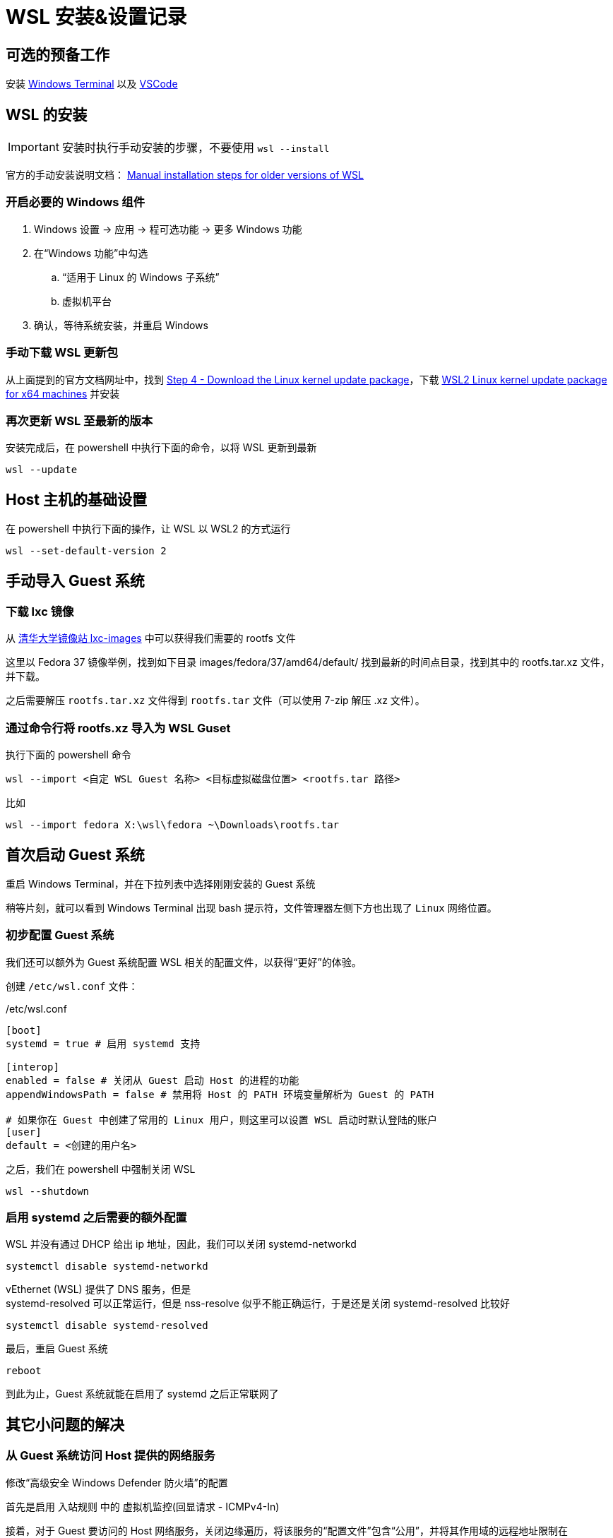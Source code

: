 = WSL 安装&设置记录

== 可选的预备工作

安装 link:https://aka.ms/terminal[Windows Terminal] 以及 link:https://code.visualstudio.com/[VSCode]

== WSL 的安装

[IMPORTANT]
====
安装时执行手动安装的步骤，不要使用 `wsl --install`
====

官方的手动安装说明文档： link:https://learn.microsoft.com/en-us/windows/wsl/install-manual[Manual installation steps for older versions of WSL]

=== 开启必要的 Windows 组件

. Windows 设置 -> 应用 -> 程可选功能 -> 更多 Windows 功能
. 在“Windows 功能”中勾选
.. “适用于 Linux 的 Windows 子系统”
.. 虚拟机平台
. 确认，等待系统安装，并重启 Windows

=== 手动下载 WSL 更新包

从上面提到的官方文档网址中，找到 link:https://learn.microsoft.com/en-us/windows/wsl/install-manual#step-4---download-the-linux-kernel-update-package[Step 4 - Download the Linux kernel update package]，下载 link:https://wslstorestorage.blob.core.windows.net/wslblob/wsl_update_x64.msi[WSL2 Linux kernel update package for x64 machines] 并安装

=== 再次更新 WSL 至最新的版本

安装完成后，在 powershell 中执行下面的命令，以将 WSL 更新到最新

[source, powershell]
----
wsl --update
----

== Host 主机的基础设置

在 powershell 中执行下面的操作，让 WSL 以 WSL2 的方式运行

[source, powershell]
----
wsl --set-default-version 2
----

== 手动导入 Guest 系统

=== 下载 lxc 镜像

从 link:https://mirrors4.tuna.tsinghua.edu.cn/help/lxc-images/[清华大学镜像站 lxc-images] 中可以获得我们需要的 rootfs 文件

这里以 Fedora 37 镜像举例，找到如下目录 images/fedora/37/amd64/default/ 找到最新的时间点目录，找到其中的 rootfs.tar.xz 文件，并下载。

之后需要解压 `rootfs.tar.xz` 文件得到 `rootfs.tar` 文件（可以使用 7-zip 解压 .xz 文件）。

=== 通过命令行将 rootfs.xz 导入为 WSL Guset

执行下面的 powershell 命令

[source, powershell]
----
wsl --import <自定 WSL Guest 名称> <目标虚拟磁盘位置> <rootfs.tar 路径>
----

比如

[source, powershell]
----
wsl --import fedora X:\wsl\fedora ~\Downloads\rootfs.tar
----

== 首次启动 Guest 系统

重启 Windows Terminal，并在下拉列表中选择刚刚安装的 Guest 系统

稍等片刻，就可以看到 Windows Terminal 出现 bash 提示符，文件管理器左侧下方也出现了 `Linux` 网络位置。

=== 初步配置 Guest 系统

我们还可以额外为 Guest 系统配置 WSL 相关的配置文件，以获得“更好”的体验。

创建 `/etc/wsl.conf` 文件：

[source, conf]
./etc/wsl.conf
----
[boot]
systemd = true # 启用 systemd 支持

[interop]
enabled = false # 关闭从 Guest 启动 Host 的进程的功能
appendWindowsPath = false # 禁用将 Host 的 PATH 环境变量解析为 Guest 的 PATH

# 如果你在 Guest 中创建了常用的 Linux 用户，则这里可以设置 WSL 启动时默认登陆的账户
[user]
default = <创建的用户名>
----

之后，我们在 powershell 中强制关闭 WSL

[source, powershell]
----
wsl --shutdown
----

=== 启用 systemd 之后需要的额外配置

WSL 并没有通过 DHCP 给出 ip 地址，因此，我们可以关闭 systemd-networkd

[source, sh]
----
systemctl disable systemd-networkd
----

vEthernet (WSL) 提供了 DNS 服务，但是 +
systemd-resolved 可以正常运行，但是 nss-resolve 似乎不能正确运行，于是还是关闭 systemd-resolved 比较好

[source, sh]
----
systemctl disable systemd-resolved
----

最后，重启 Guest 系统

[source, sh]
----
reboot
----

到此为止，Guest 系统就能在启用了 systemd 之后正常联网了

== 其它小问题的解决

=== 从 Guest 系统访问 Host 提供的网络服务

修改“高级安全 Windows Defender 防火墙”的配置

首先是启用 入站规则 中的 虚拟机监控(回显请求 - ICMPv4-In)

接着，对于 Guest 要访问的 Host 网络服务，关闭边缘遍历，将该服务的“配置文件”包含“公用”，并将其作用域的远程地址限制在 172.16.0.0/12

=== fedora 镜像默认无 man 帮助文件

如下注释 /etc/dnf/dnf.conf 中的下面这行

[source, conf]
./etc/dnf/dnf.conf
----
# tsflags=nodocs
----

安装 man

[source, sh]
----
dnf install man
----

之后，我们可能需要重新安装所有的包，以补全所有的帮助文件

[source, sh]
----
dnf repoquery --installed | sudo  xargs dnf reinstall -y
----

